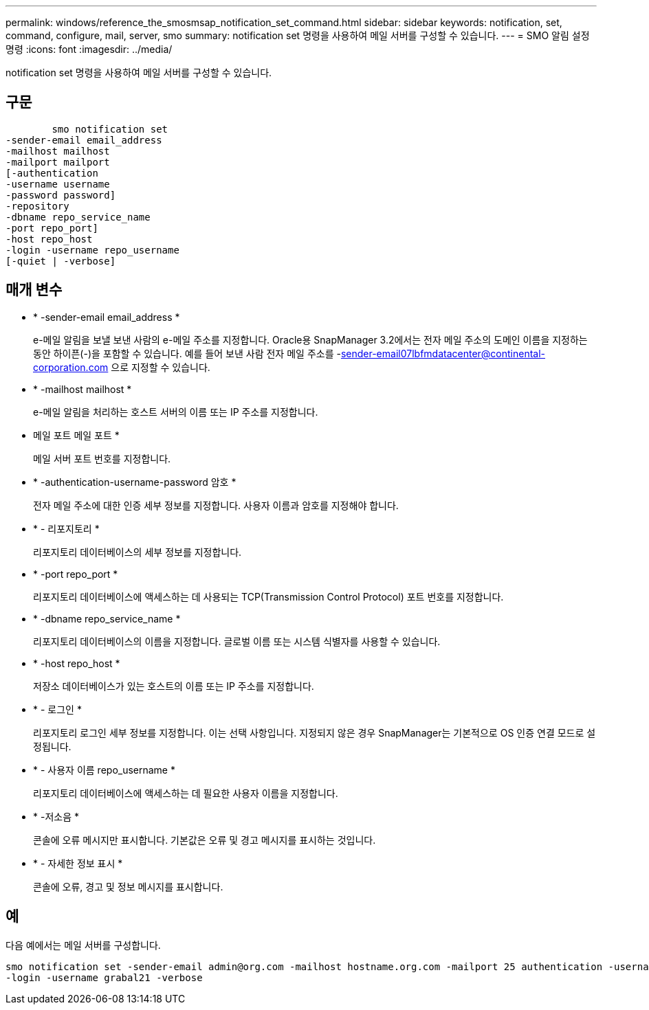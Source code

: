 ---
permalink: windows/reference_the_smosmsap_notification_set_command.html 
sidebar: sidebar 
keywords: notification, set, command, configure, mail, server, smo 
summary: notification set 명령을 사용하여 메일 서버를 구성할 수 있습니다. 
---
= SMO 알림 설정 명령
:icons: font
:imagesdir: ../media/


[role="lead"]
notification set 명령을 사용하여 메일 서버를 구성할 수 있습니다.



== 구문

[listing]
----

        smo notification set
-sender-email email_address
-mailhost mailhost
-mailport mailport
[-authentication
-username username
-password password]
-repository
-dbname repo_service_name
-port repo_port]
-host repo_host
-login -username repo_username
[-quiet | -verbose]
----


== 매개 변수

* * -sender-email email_address *
+
e-메일 알림을 보낼 보낸 사람의 e-메일 주소를 지정합니다. Oracle용 SnapManager 3.2에서는 전자 메일 주소의 도메인 이름을 지정하는 동안 하이픈(-)을 포함할 수 있습니다. 예를 들어 보낸 사람 전자 메일 주소를 -sender-email07lbfmdatacenter@continental-corporation.com 으로 지정할 수 있습니다.

* * -mailhost mailhost *
+
e-메일 알림을 처리하는 호스트 서버의 이름 또는 IP 주소를 지정합니다.

* 메일 포트 메일 포트 *
+
메일 서버 포트 번호를 지정합니다.

* * -authentication-username-password 암호 *
+
전자 메일 주소에 대한 인증 세부 정보를 지정합니다. 사용자 이름과 암호를 지정해야 합니다.

* * - 리포지토리 *
+
리포지토리 데이터베이스의 세부 정보를 지정합니다.

* * -port repo_port *
+
리포지토리 데이터베이스에 액세스하는 데 사용되는 TCP(Transmission Control Protocol) 포트 번호를 지정합니다.

* * -dbname repo_service_name *
+
리포지토리 데이터베이스의 이름을 지정합니다. 글로벌 이름 또는 시스템 식별자를 사용할 수 있습니다.

* * -host repo_host *
+
저장소 데이터베이스가 있는 호스트의 이름 또는 IP 주소를 지정합니다.

* * - 로그인 *
+
리포지토리 로그인 세부 정보를 지정합니다. 이는 선택 사항입니다. 지정되지 않은 경우 SnapManager는 기본적으로 OS 인증 연결 모드로 설정됩니다.

* * - 사용자 이름 repo_username *
+
리포지토리 데이터베이스에 액세스하는 데 필요한 사용자 이름을 지정합니다.

* * -저소음 *
+
콘솔에 오류 메시지만 표시합니다. 기본값은 오류 및 경고 메시지를 표시하는 것입니다.

* * - 자세한 정보 표시 *
+
콘솔에 오류, 경고 및 정보 메시지를 표시합니다.





== 예

다음 예에서는 메일 서버를 구성합니다.

[listing]
----
smo notification set -sender-email admin@org.com -mailhost hostname.org.com -mailport 25 authentication -username davis -password davis -repository -port 1521 -dbname SMOREPO -host hotspur
-login -username grabal21 -verbose
----